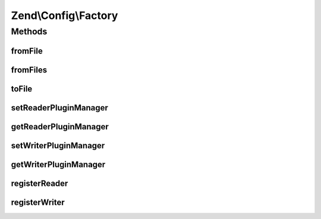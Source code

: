 .. Config/Factory.php generated using docpx on 01/30/13 03:32am


Zend\\Config\\Factory
=====================

Methods
+++++++

fromFile
--------

.. function:: fromFile()


    Read a config from a file.

    :param string: 
    :param bool: 

    :rtype: array|Config 

    :throws: Exception\InvalidArgumentException 
    :throws: Exception\RuntimeException 



fromFiles
---------

.. function:: fromFiles()


    Read configuration from multiple files and merge them.

    :param array: 
    :param bool: 

    :rtype: array|Config 



toFile
------

.. function:: toFile()


    Writes a config to a file

    :param string: 
    :param array|Config: 

    :rtype: boolean TRUE on success | FALSE on failure

    :throws: Exception\RuntimeException 
    :throws: Exception\InvalidArgumentException 



setReaderPluginManager
----------------------

.. function:: setReaderPluginManager()


    Set reader plugin manager

    :param ReaderPluginManager: 

    :rtype: void 



getReaderPluginManager
----------------------

.. function:: getReaderPluginManager()


    Get the reader plugin manager

    :rtype: ReaderPluginManager 



setWriterPluginManager
----------------------

.. function:: setWriterPluginManager()


    Set writer plugin manager

    :param WriterPluginManager: 

    :rtype: void 



getWriterPluginManager
----------------------

.. function:: getWriterPluginManager()


    Get the writer plugin manager

    :rtype: WriterPluginManager 



registerReader
--------------

.. function:: registerReader()


    Set config reader for file extension

    :param string: 
    :param string|Reader\ReaderInterface: 

    :throws Exception\InvalidArgumentException: 

    :rtype: void 



registerWriter
--------------

.. function:: registerWriter()


    Set config writer for file extension

    :param string: 
    :param string|Writer\AbstractWriter: @throw Exception\InvalidArgumentException

    :rtype: void 



